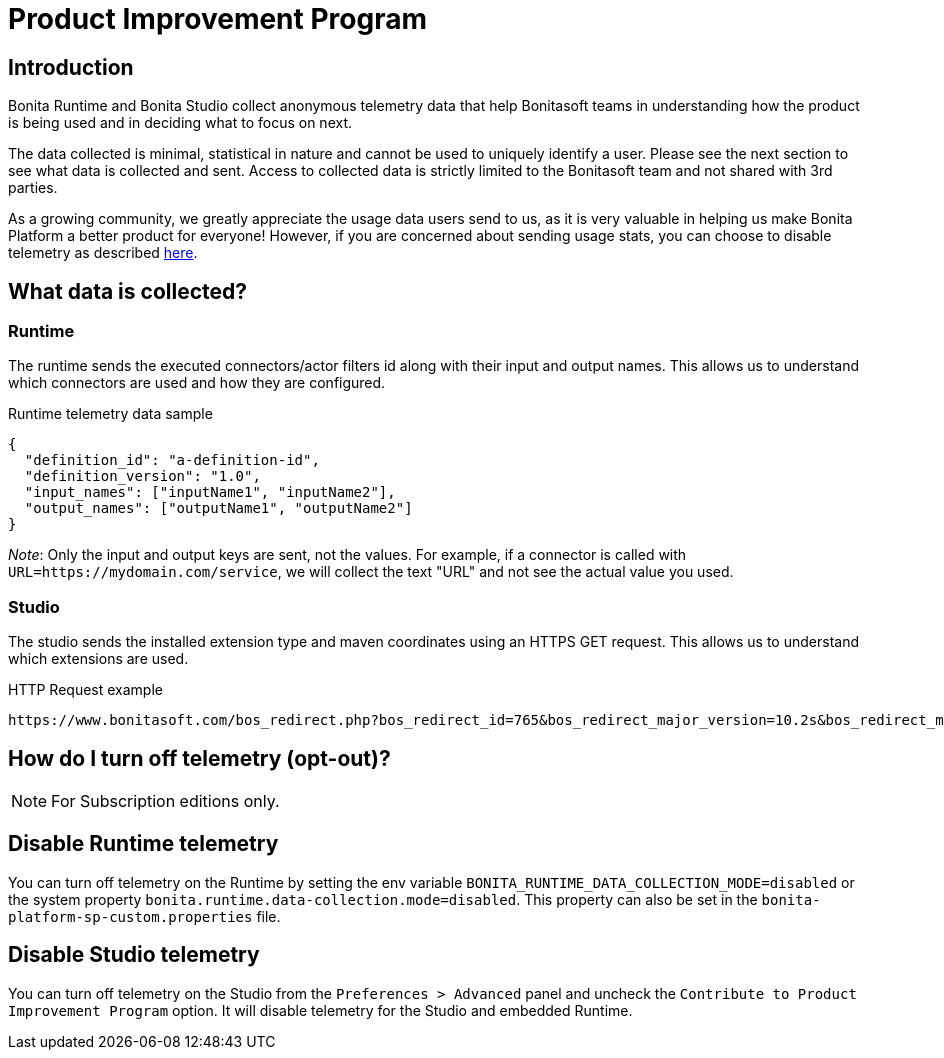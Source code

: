 = Product Improvement Program

:description: Learn about the telemetry data collected by Bonita Platform and how to disable it.

== Introduction

Bonita Runtime and Bonita Studio collect anonymous telemetry data that help Bonitasoft teams in understanding how the product is being used and in deciding what to focus on next.

The data collected is minimal, statistical in nature and cannot be used to uniquely identify a user. Please see the next section to see what data is collected and sent. Access to collected data is strictly limited to the Bonitasoft team and not shared with 3rd parties.

As a growing community, we greatly appreciate the usage data users send to us, as it is very valuable in helping us make Bonita Platform a better product for everyone! However, if you are concerned about sending usage stats, you can choose to disable telemetry as described xref:contributing:product-improvement-program.adoc#disable-telemetry[here].

== What data is collected?

=== Runtime

The runtime sends the executed connectors/actor filters id along with their input and output names. This allows us to understand which connectors are used and how they are configured.

.Runtime telemetry data sample
[source,json]
----
{
  "definition_id": "a-definition-id",
  "definition_version": "1.0",
  "input_names": ["inputName1", "inputName2"],
  "output_names": ["outputName1", "outputName2"]
}
----
__Note__: Only the input and output keys are sent, not the values. For example, if a connector is called with
`URL=https://mydomain.com/service`, we will collect the text "URL" and not see the actual value you used.

=== Studio

The studio sends the installed extension type and maven coordinates using an HTTPS GET request. This allows us to understand which extensions are used.

.HTTP Request example
[source,bash]
----
https://www.bonitasoft.com/bos_redirect.php?bos_redirect_id=765&bos_redirect_major_version=10.2s&bos_redirect_minor_version=0&bos_redirect_product=bos&groupId=org.bonitasoft.connectors&artifactId=bonita-connector-email&version=1.4.1&extensionType=connector
----

[#disable-telemetry]
== How do I turn off telemetry (opt-out)?

[NOTE]
====
For Subscription editions only.
====

== Disable Runtime telemetry

You can turn off telemetry on the Runtime by setting the env variable `BONITA_RUNTIME_DATA_COLLECTION_MODE=disabled` or the system property `bonita.runtime.data-collection.mode=disabled`.
This property can also be set in the `bonita-platform-sp-custom.properties` file.

== Disable Studio telemetry

You can turn off telemetry on the Studio from the `Preferences > Advanced` panel and uncheck the `Contribute to Product Improvement Program` option. It will disable telemetry for the Studio and embedded Runtime.